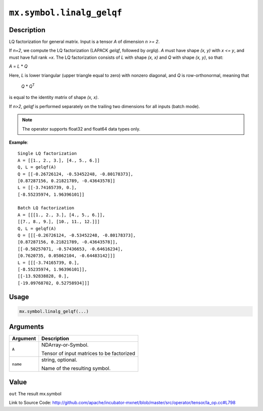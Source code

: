 

``mx.symbol.linalg_gelqf``
====================================================

Description
----------------------

LQ factorization for general matrix.
Input is a tensor *A* of dimension *n >= 2*.

If *n=2*, we compute the LQ factorization (LAPACK *gelqf*, followed by *orglq*). *A*
must have shape *(x, y)* with *x <= y*, and must have full rank *=x*. The LQ
factorization consists of *L* with shape *(x, x)* and *Q* with shape *(x, y)*, so
that:

*A* = *L* \* *Q*

Here, *L* is lower triangular (upper triangle equal to zero) with nonzero diagonal,
and *Q* is row-orthonormal, meaning that

   *Q* \* *Q*\ :sup:`T`

is equal to the identity matrix of shape *(x, x)*.

If *n>2*, *gelqf* is performed separately on the trailing two dimensions for all
inputs (batch mode).


.. note:: The operator supports float32 and float64 data types only.


**Example**::

	 
	 Single LQ factorization
	 A = [[1., 2., 3.], [4., 5., 6.]]
	 Q, L = gelqf(A)
	 Q = [[-0.26726124, -0.53452248, -0.80178373],
	 [0.87287156, 0.21821789, -0.43643578]]
	 L = [[-3.74165739, 0.],
	 [-8.55235974, 1.96396101]]
	 
	 Batch LQ factorization
	 A = [[[1., 2., 3.], [4., 5., 6.]],
	 [[7., 8., 9.], [10., 11., 12.]]]
	 Q, L = gelqf(A)
	 Q = [[[-0.26726124, -0.53452248, -0.80178373],
	 [0.87287156, 0.21821789, -0.43643578]],
	 [[-0.50257071, -0.57436653, -0.64616234],
	 [0.7620735, 0.05862104, -0.64483142]]]
	 L = [[[-3.74165739, 0.],
	 [-8.55235974, 1.96396101]],
	 [[-13.92838828, 0.],
	 [-19.09768702, 0.52758934]]]
	 
	 

Usage
----------

.. code:: r

	mx.symbol.linalg_gelqf(...)

Arguments
------------------

+----------------------------------------+------------------------------------------------------------+
| Argument                               | Description                                                |
+========================================+============================================================+
| ``A``                                  | NDArray-or-Symbol.                                         |
|                                        |                                                            |
|                                        | Tensor of input matrices to be factorized                  |
+----------------------------------------+------------------------------------------------------------+
| ``name``                               | string, optional.                                          |
|                                        |                                                            |
|                                        | Name of the resulting symbol.                              |
+----------------------------------------+------------------------------------------------------------+

Value
----------

``out`` The result mx.symbol


Link to Source Code: http://github.com/apache/incubator-mxnet/blob/master/src/operator/tensor/la_op.cc#L798

